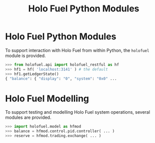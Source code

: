 #+TITLE: Holo Fuel Python Modules
#+STARTUP: org-startup-with-inline-images inlineimages
#+OPTIONS: ^:nil # Disable sub/superscripting with bare _; _{...} still works
#+LATEX_HEADER: \usepackage[margin=1.0in]{geometry}

* Holo Fuel Python Modules

  To support interaction with Holo Fuel from within Python, the =holofuel= module is provided.

  #+BEGIN_SRC python
  >>> from holofuel.api import holofuel_restful as hf
  >>> hf1 = hf( 'localhost:3141' ) # the default
  >>> hf1.getLedgerState()
  { "balance": { "display": "0", "system": "0x0" ...
  #+END_SRC

* Holo Fuel Modelling

  To support testing and modelling Holo Fuel system operations, several modules are provided.

  #+BEGIN_SRC python
  >>> import holofuel.model as hfmod
  >>> balance = hfmod.control.pid.controller( ... )
  >>> reserve = hfmod.trading.exchange( ... )
  #+END_SRC

